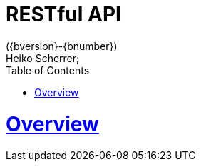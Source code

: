 = RESTful API
({bversion}-{bnumber})
Heiko Scherrer;
:doctype: book
:toc:
:sectanchors:
:sectlinks:
:toclevels: 2
:source-highlighter: highlightjs

[[overview]]
= Overview
